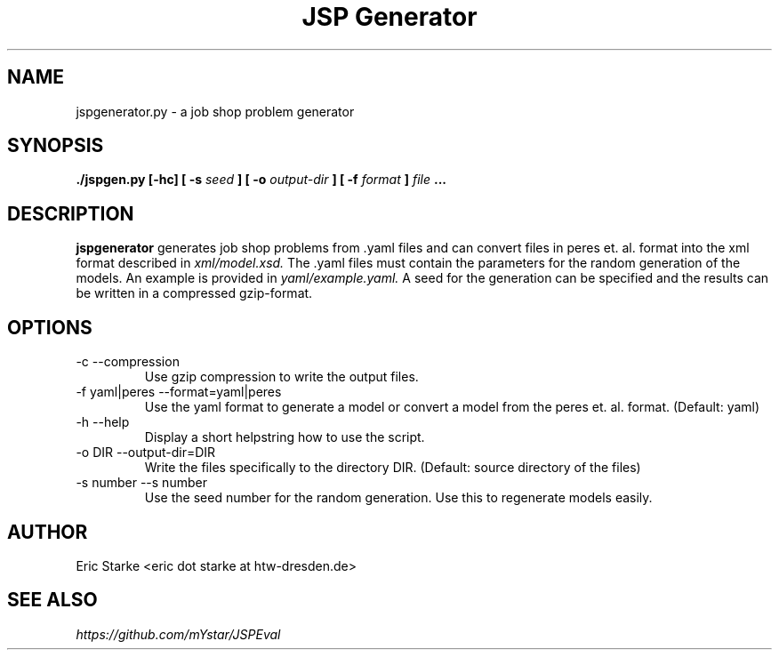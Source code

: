 .TH "JSP Generator" 1 2016-08-22 Git "Usage Manual"

.SH NAME 
jspgenerator.py \- a job shop problem generator

.SH SYNOPSIS
.B ./jspgen.py [-hc] [ -s 
.I seed 
.B ] [ -o 
.I output-dir 
.B ] [ -f 
.I format 
.B ] 
.I file 
.B ...

.SH DESCRIPTION
.B jspgenerator 
generates job shop problems from .yaml files and can convert files in peres et. al. format into the xml format described in 
.I xml/model.xsd.
The .yaml files must contain the parameters for the random generation of the models. An example is provided in 
.I yaml/example.yaml.
A seed for the generation can be specified and the results can be written in a compressed gzip-format.

.SH OPTIONS
.IP "-c --compression"
Use gzip compression to write the output files.
.IP "-f yaml|peres --format=yaml|peres"
Use the yaml format to generate a model or convert a model from the peres et. al. format. (Default: yaml)
.IP "-h --help"
Display a short helpstring how to use the script.
.IP "-o DIR --output-dir=DIR"
Write the files specifically to the directory DIR. (Default: source directory of the files)
.IP "-s number --s number"
Use the seed number for the random generation. Use this to regenerate models easily.
.SH AUTHOR
Eric Starke <eric dot starke at htw-dresden.de>
.SH "SEE ALSO"
.I https://github.com/mYstar/JSPEval
